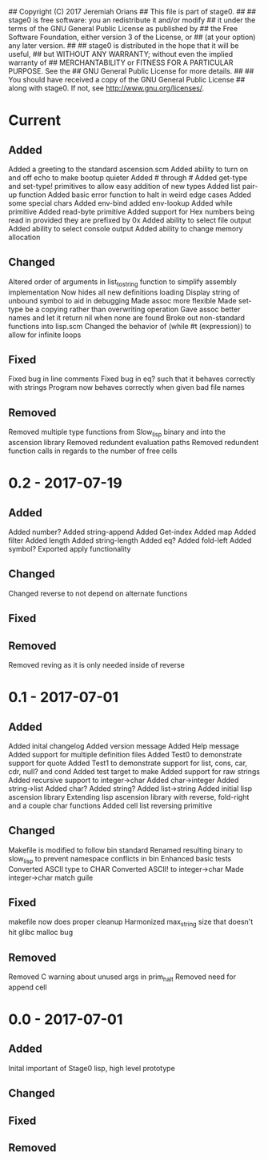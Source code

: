 ## Copyright (C) 2017 Jeremiah Orians
## This file is part of stage0.
##
## stage0 is free software: you an redistribute it and/or modify
## it under the terms of the GNU General Public License as published by
## the Free Software Foundation, either version 3 of the License, or
## (at your option) any later version.
##
## stage0 is distributed in the hope that it will be useful,
## but WITHOUT ANY WARRANTY; without even the implied warranty of
## MERCHANTABILITY or FITNESS FOR A PARTICULAR PURPOSE.  See the
## GNU General Public License for more details.
##
## You should have received a copy of the GNU General Public License
## along with stage0.  If not, see <http://www.gnu.org/licenses/>.

* Current
** Added
Added a greeting to the standard ascension.scm
Added ability to turn on and off echo to make bootup quieter
Added #\a through #\z
Added get-type and set-type! primitives to allow easy addition of new types
Added list pair-up function
Added basic error function to halt in weird edge cases
Added some special chars
Added env-bind
added env-lookup
Added while primitive
Added read-byte primitive
Added support for Hex numbers being read in provided they are prefixed by 0x
Added ability to select file output
Added ability to select console output
Added ability to change memory allocation

** Changed
Altered order of arguments in list_to_string function to simplify assembly implementation
Now hides all new definitions loading
Display string of unbound symbol to aid in debugging
Made assoc more flexible
Made set-type be a copying rather than overwriting operation
Gave assoc better names and let it return nil when none are found
Broke out non-standard functions into lisp.scm
Changed the behavior of (while #t (expression)) to allow for infinite loops

** Fixed
Fixed bug in line comments
Fixed bug in eq? such that it behaves correctly with strings
Program now behaves correctly when given bad file names

** Removed
Removed multiple type functions from Slow_lisp binary and into the ascension library
Removed redundent evaluation paths
Removed redundent function calls in regards to the number of free cells

* 0.2 - 2017-07-19
** Added
Added number?
Added string-append
Added Get-index
Added map
Added filter
Added length
Added string-length
Added eq?
Added fold-left
Added symbol?
Exported apply functionality

** Changed
Changed reverse to not depend on alternate functions

** Fixed

** Removed
Removed reving as it is only needed inside of reverse

* 0.1 - 2017-07-01
** Added
Added inital changelog
Added version message
Added Help message
Added support for multiple definition files
Added Test0 to demonstrate support for quote
Added Test1 to demonstrate support for list, cons, car, cdr, null? and cond
Added test target to make
Added support for raw strings
Added recursive support to integer->char
Added char->integer
Added string->list
Added char?
Added string?
Added list->string
Added initial lisp ascension library
Extending lisp ascension library with reverse, fold-right and a couple char functions
Added cell list reversing primitive

** Changed
Makefile is modified to follow bin standard
Renamed resulting binary to slow_lisp to prevent namespace conflicts in bin
Enhanced basic tests
Converted ASCII type to CHAR
Converted ASCII! to integer->char
Made integer->char match guile

** Fixed
makefile now does proper cleanup
Harmonized max_string size that doesn't hit glibc malloc bug

** Removed
Removed C warning about unused args in prim_halt
Removed need for append cell

* 0.0 - 2017-07-01
** Added
Inital important of Stage0 lisp, high level prototype

** Changed

** Fixed

** Removed
